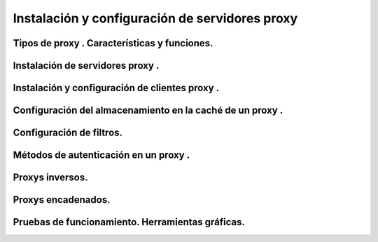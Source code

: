 Instalación y configuración de servidores  proxy
====================================================




Tipos de  proxy . Características y funciones.
-----------------------------------------------------------------------------------------------


Instalación de servidores  proxy .
-----------------------------------------------------------------------------------------------


Instalación y configuración de clientes  proxy .
-----------------------------------------------------------------------------------------------


Configuración del almacenamiento en la caché de un  proxy .
-----------------------------------------------------------------------------------------------


Configuración de filtros.
-----------------------------------------------------------------------------------------------


Métodos de autenticación en un  proxy .
-----------------------------------------------------------------------------------------------


Proxys  inversos.
-----------------------------------------------------------------------------------------------


Proxys  encadenados.
-----------------------------------------------------------------------------------------------


Pruebas de funcionamiento. Herramientas gráficas.
-----------------------------------------------------------------------------------------------

